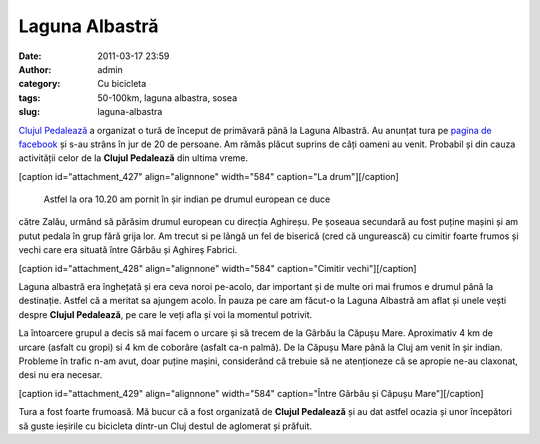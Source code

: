 Laguna Albastră
###############
:date: 2011-03-17 23:59
:author: admin
:category: Cu bicicleta
:tags: 50-100km, laguna albastra, sosea
:slug: laguna-albastra

`Clujul Pedalează`_ a organizat o tură de început de primăvară până la
Laguna Albastră. Au anunțat tura pe `pagina de facebook`_ și s-au strâns
în jur de 20 de persoane. Am rămăs plăcut suprins de câți oameni au
venit. Probabil și din cauza activității celor de la **Clujul
Pedalează** din ultima vreme.

[caption id="attachment\_427" align="alignnone" width="584" caption="La
drum"]\ |La drum|\ [/caption]
 Astfel la ora 10.20 am pornit în șir indian pe drumul european ce duce
către Zalău, urmând să părăsim drumul european cu direcția Aghireșu. Pe
șoseaua secundară au fost puține mașini și am putut pedala în grup fără
grija lor. Am trecut si pe lângă un fel de biserică (cred că ungurească)
cu cimitir foarte frumos și vechi care era situată între Gârbău și
Aghireș Fabrici.

[caption id="attachment\_428" align="alignnone" width="584"
caption="Cimitir vechi"]\ |Cimitir vechi|\ [/caption]

Laguna albastră era înghețată și era ceva noroi pe-acolo, dar important
și de multe ori mai frumos e drumul până la destinație. Astfel că a
meritat sa ajungem acolo. În pauza pe care am făcut-o la Laguna Albastră
am aflat și unele vești despre **Clujul Pedalează**, pe care le veți
afla și voi la momentul potrivit.

La întoarcere grupul a decis să mai facem o urcare și să trecem de la
Gârbău la Căpușu Mare. Aproximativ 4 km de urcare (asfalt cu gropi) si 4
km de coborâre (asfalt ca-n palmă). De la Căpușu Mare până la Cluj am
venit în șir indian. Probleme în trafic n-am avut, doar puține mașini,
considerând că trebuie să ne atenționeze că se apropie ne-au claxonat,
desi nu era necesar.

[caption id="attachment\_429" align="alignnone" width="584"
caption="Între Gârbău și Căpușu Mare"]\ |Între Gârbău și Căpușu
Mare|\ [/caption]

Tura a fost foarte frumoasă. Mă bucur că a fost organizată de **Clujul
Pedalează** și au dat astfel ocazia și unor începători să guste ieșirile
cu bicicleta dintr-un Cluj destul de aglomerat și prăfuit.

.. _Clujul Pedalează: http://clujulpedaleaza.ro/
.. _pagina de facebook: http://www.facebook.com/pedaleaza

.. |La drum| image:: http://blog.mvmocanu.com/wp-content/uploads/2011/03/DSC_2356-1024x685.jpg
.. |Cimitir vechi| image:: http://blog.mvmocanu.com/wp-content/uploads/2011/03/DSC_2477-e1330253057547-685x1024.jpg
.. |Între Gârbău și Căpușu Mare| image:: http://blog.mvmocanu.com/wp-content/uploads/2011/03/DSC_2479-1024x685.jpg
